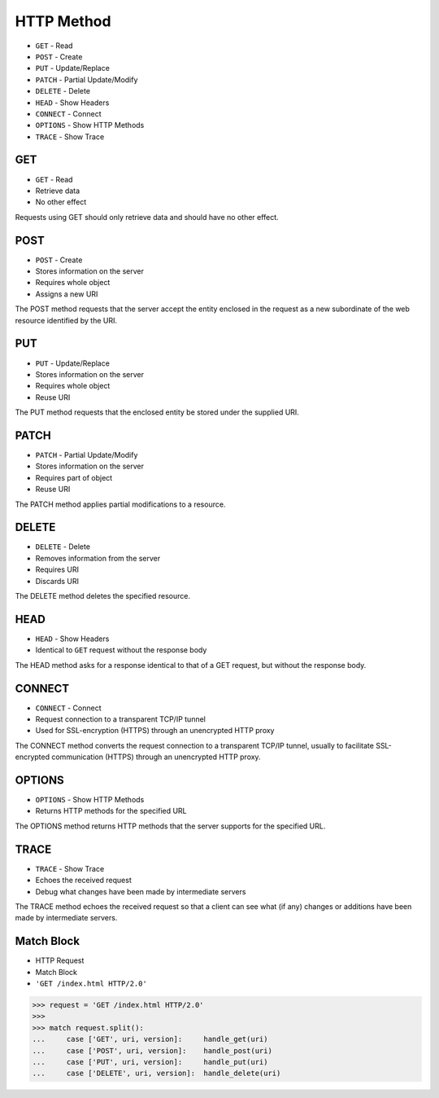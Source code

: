 HTTP Method
===========
* ``GET`` - Read
* ``POST`` - Create
* ``PUT`` - Update/Replace
* ``PATCH`` - Partial Update/Modify
* ``DELETE`` - Delete
* ``HEAD`` - Show Headers
* ``CONNECT`` - Connect
* ``OPTIONS`` - Show HTTP Methods
* ``TRACE`` - Show Trace


GET
---
* ``GET`` - Read
* Retrieve data
* No other effect

Requests using GET should only retrieve data and should have no other effect.


POST
----
* ``POST`` - Create
* Stores information on the server
* Requires whole object
* Assigns a new URI

The POST method requests that the server accept the entity enclosed in the
request as a new subordinate of the web resource identified by the URI.


PUT
---
* ``PUT`` - Update/Replace
* Stores information on the server
* Requires whole object
* Reuse URI

The PUT method requests that the enclosed entity be stored under the
supplied URI.


PATCH
-----
* ``PATCH`` - Partial Update/Modify
* Stores information on the server
* Requires part of object
* Reuse URI

The PATCH method applies partial modifications to a resource.


DELETE
------
* ``DELETE`` - Delete
* Removes information from the server
* Requires URI
* Discards URI

The DELETE method deletes the specified resource.


HEAD
----
* ``HEAD`` - Show Headers
* Identical to ``GET`` request without the response body

The HEAD method asks for a response identical to that of a GET request,
but without the response body.


CONNECT
-------
* ``CONNECT`` - Connect
* Request connection to a transparent TCP/IP tunnel
* Used for SSL-encryption (HTTPS) through an unencrypted HTTP proxy

The CONNECT method converts the request connection to a transparent TCP/IP
tunnel, usually to facilitate SSL-encrypted communication (HTTPS) through
an unencrypted HTTP proxy.


OPTIONS
-------
* ``OPTIONS`` - Show HTTP Methods
* Returns HTTP methods for the specified URL

The OPTIONS method returns HTTP methods that the server supports for
the specified URL.


TRACE
-----
* ``TRACE`` - Show Trace
* Echoes the received request
* Debug what changes have been made by intermediate servers

The TRACE method echoes the received request so that a client can see
what (if any) changes or additions have been made by intermediate servers.



Match Block
-----------
* HTTP Request
* Match Block
* ``'GET /index.html HTTP/2.0'``

>>> request = 'GET /index.html HTTP/2.0'
>>>
>>> match request.split():
...     case ['GET', uri, version]:     handle_get(uri)
...     case ['POST', uri, version]:    handle_post(uri)
...     case ['PUT', uri, version]:     handle_put(uri)
...     case ['DELETE', uri, version]:  handle_delete(uri)
